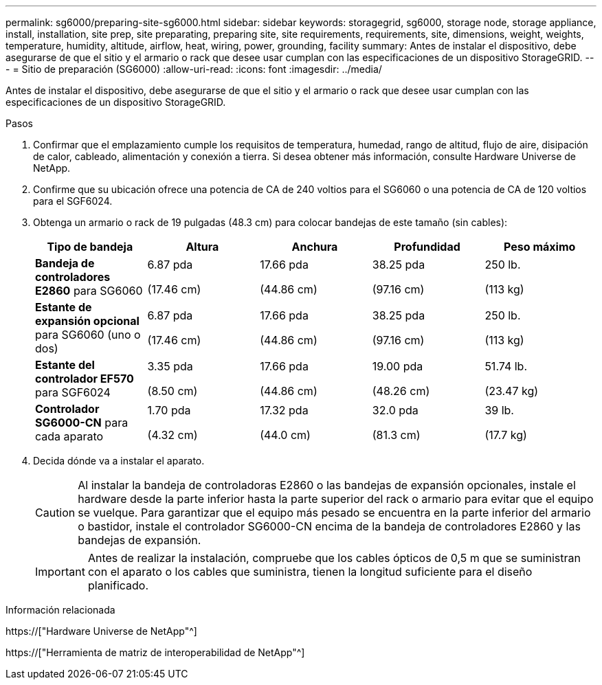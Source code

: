 ---
permalink: sg6000/preparing-site-sg6000.html 
sidebar: sidebar 
keywords: storagegrid, sg6000, storage node, storage appliance, install, installation, site prep, site preparating, preparing site, site requirements, requirements, site, dimensions, weight, weights, temperature, humidity, altitude, airflow, heat, wiring, power, grounding, facility 
summary: Antes de instalar el dispositivo, debe asegurarse de que el sitio y el armario o rack que desee usar cumplan con las especificaciones de un dispositivo StorageGRID. 
---
= Sitio de preparación (SG6000)
:allow-uri-read: 
:icons: font
:imagesdir: ../media/


[role="lead"]
Antes de instalar el dispositivo, debe asegurarse de que el sitio y el armario o rack que desee usar cumplan con las especificaciones de un dispositivo StorageGRID.

.Pasos
. Confirmar que el emplazamiento cumple los requisitos de temperatura, humedad, rango de altitud, flujo de aire, disipación de calor, cableado, alimentación y conexión a tierra. Si desea obtener más información, consulte Hardware Universe de NetApp.
. Confirme que su ubicación ofrece una potencia de CA de 240 voltios para el SG6060 o una potencia de CA de 120 voltios para el SGF6024.
. Obtenga un armario o rack de 19 pulgadas (48.3 cm) para colocar bandejas de este tamaño (sin cables):
+
|===
| Tipo de bandeja | Altura | Anchura | Profundidad | Peso máximo 


 a| 
*Bandeja de controladores E2860* para SG6060
 a| 
6.87 pda

(17.46 cm)
 a| 
17.66 pda

(44.86 cm)
 a| 
38.25 pda

(97.16 cm)
 a| 
250 lb.

(113 kg)



 a| 
*Estante de expansión opcional* para SG6060 (uno o dos)
 a| 
6.87 pda

(17.46 cm)
 a| 
17.66 pda

(44.86 cm)
 a| 
38.25 pda

(97.16 cm)
 a| 
250 lb.

(113 kg)



 a| 
*Estante del controlador EF570* para SGF6024
 a| 
3.35 pda

(8.50 cm)
 a| 
17.66 pda

(44.86 cm)
 a| 
19.00 pda

(48.26 cm)
 a| 
51.74 lb.

(23.47 kg)



 a| 
*Controlador SG6000-CN* para cada aparato
 a| 
1.70 pda

(4.32 cm)
 a| 
17.32 pda

(44.0 cm)
 a| 
32.0 pda

(81.3 cm)
 a| 
39 lb.

(17.7 kg)

|===
. Decida dónde va a instalar el aparato.
+

CAUTION: Al instalar la bandeja de controladoras E2860 o las bandejas de expansión opcionales, instale el hardware desde la parte inferior hasta la parte superior del rack o armario para evitar que el equipo se vuelque. Para garantizar que el equipo más pesado se encuentra en la parte inferior del armario o bastidor, instale el controlador SG6000-CN encima de la bandeja de controladores E2860 y las bandejas de expansión.

+

IMPORTANT: Antes de realizar la instalación, compruebe que los cables ópticos de 0,5 m que se suministran con el aparato o los cables que suministra, tienen la longitud suficiente para el diseño planificado.



.Información relacionada
https://["Hardware Universe de NetApp"^]

https://["Herramienta de matriz de interoperabilidad de NetApp"^]
